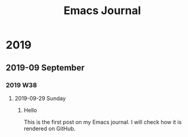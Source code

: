#+title: Emacs Journal
* 2019
** 2019-09 September
*** 2019 W38
**** 2019-09-29 Sunday
***** Hello
:PROPERTIES:
:CREATED_TIME: [2019-09-29 Sun 15:57]
:END:

This is the first post on my Emacs journal.
I will check how it is rendered on GitHub.
